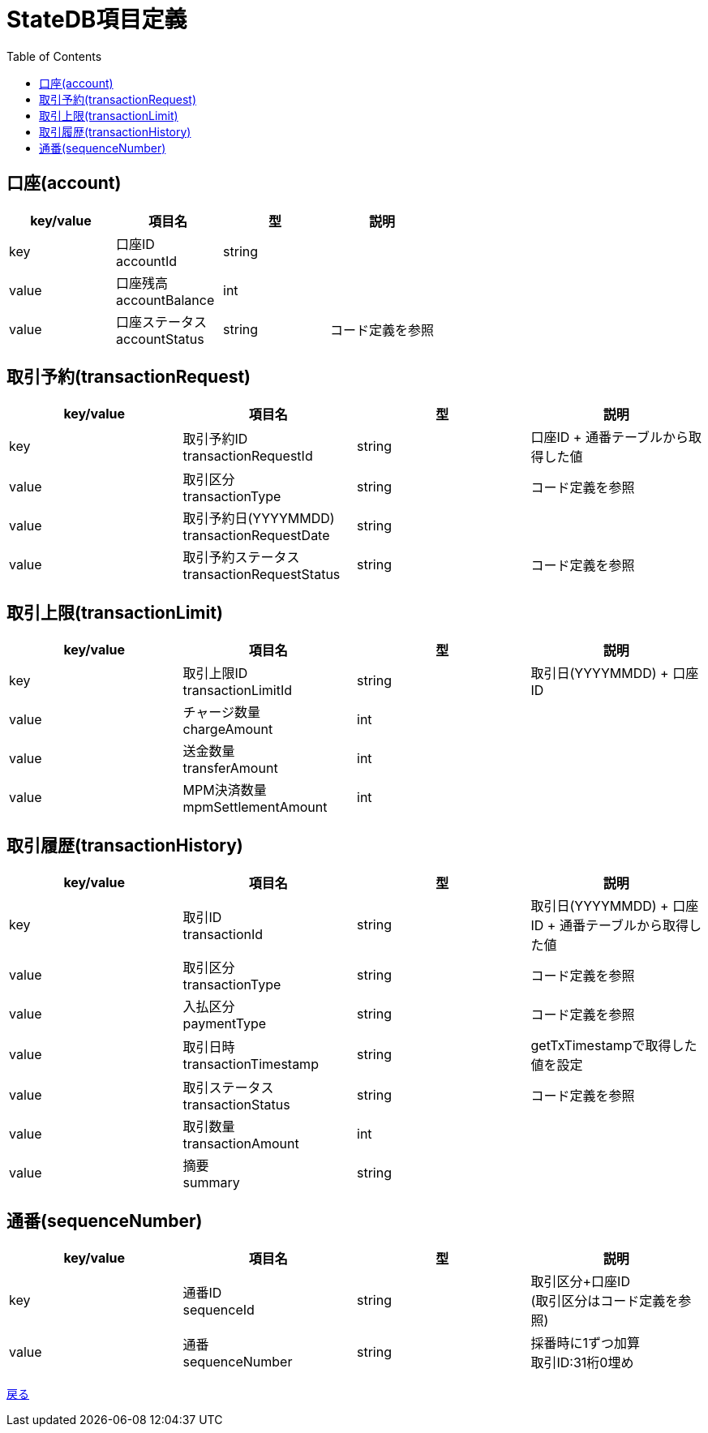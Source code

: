 = StateDB項目定義
:toc: left

== 口座(account)
[cols="4*" options="header"]
|====
|key/value|項目名|型|説明
|key|口座ID + 
accountId|string|
|value|口座残高 + 
accountBalance|int|
|value|口座ステータス + 
accountStatus|string|コード定義を参照
|====

== 取引予約(transactionRequest)
[cols="4*" options="header"]
|====
|key/value|項目名|型|説明
|key|取引予約ID + 
transactionRequestId|string|口座ID + 通番テーブルから取得した値
|value|取引区分 + 
transactionType|string|コード定義を参照
|value|取引予約日(YYYYMMDD) + 
transactionRequestDate|string|
|value|取引予約ステータス + 
transactionRequestStatus|string|コード定義を参照
|====

== 取引上限(transactionLimit)
[cols="4*" options="header"]
|====
|key/value|項目名|型|説明
|key|取引上限ID + 
transactionLimitId|string|取引日(YYYYMMDD) + 口座ID
|value|チャージ数量 + 
chargeAmount|int|
|value|送金数量 + 
transferAmount|int|
|value|MPM決済数量 + 
mpmSettlementAmount|int|
|====

== 取引履歴(transactionHistory)
[cols="4*" options="header"]
|====
|key/value|項目名|型|説明
|key|取引ID + 
transactionId|string|取引日(YYYYMMDD) + 口座ID + 通番テーブルから取得した値
|value|取引区分 + 
transactionType|string|コード定義を参照
|value|入払区分 + 
paymentType|string|コード定義を参照
|value|取引日時 + 
transactionTimestamp|string|getTxTimestampで取得した値を設定
|value|取引ステータス + 
transactionStatus|string|コード定義を参照
|value|取引数量 + 
transactionAmount|int|
|value|摘要 + 
summary|string|
|====

== 通番(sequenceNumber)
[cols="4*" options="header"]
|====
|key/value|項目名|型|説明
|key|通番ID + 
sequenceId|string|取引区分+口座ID + 
(取引区分はコード定義を参照)
|value|通番 + 
sequenceNumber|string|採番時に1ずつ加算 +
取引ID:31桁0埋め
|====

https://apollon6.github.io/maeda-coin-design/index.html[戻る]
